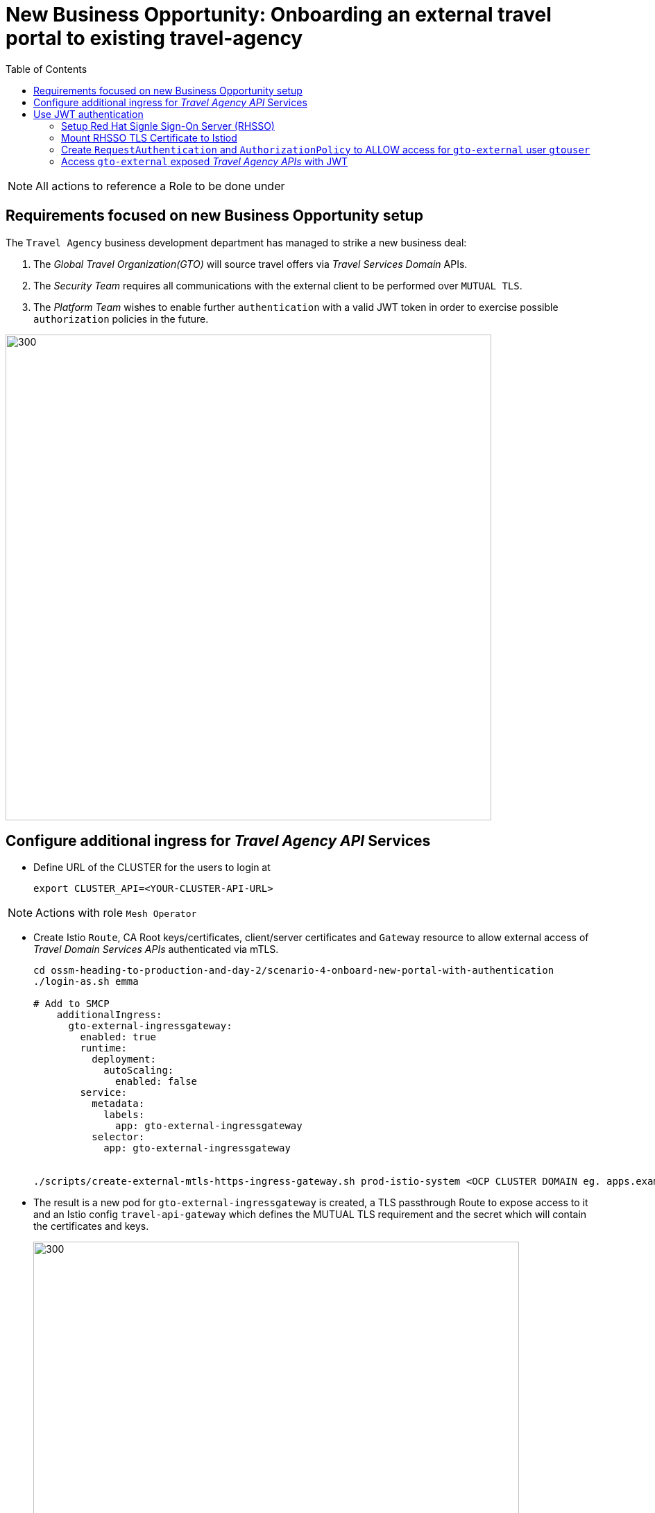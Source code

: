 = New Business Opportunity: Onboarding an external travel portal to existing travel-agency
:toc:

[NOTE]
====
All actions to reference a Role to be done under
====

== Requirements focused on new Business Opportunity setup

The `Travel Agency` business development department has managed to strike a new business deal:

1. The _Global Travel Organization(GTO)_ will source travel offers via _Travel Services Domain_ APIs.
2. The _Security Team_ requires all communications with the external client to be performed over `MUTUAL TLS`.
3. The _Platform Team_ wishes to enable further `authentication` with a valid JWT token in order to exercise possible `authorization` policies in the future.

image::./images/gto.png[300,700]

== Configure additional ingress for _Travel Agency API_ Services

* Define URL of the CLUSTER for the users to login at
+
----
export CLUSTER_API=<YOUR-CLUSTER-API-URL>
----

[NOTE]
====
Actions with role `Mesh Operator`
====

* Create Istio `Route`, CA Root keys/certificates, client/server certificates and `Gateway` resource to allow external access of _Travel Domain Services APIs_ authenticated via mTLS.
+
----
cd ossm-heading-to-production-and-day-2/scenario-4-onboard-new-portal-with-authentication
./login-as.sh emma

# Add to SMCP
    additionalIngress:
      gto-external-ingressgateway:
        enabled: true
        runtime:
          deployment:
            autoScaling:
              enabled: false
        service:
          metadata:
            labels:
              app: gto-external-ingressgateway
          selector:
            app: gto-external-ingressgateway


./scripts/create-external-mtls-https-ingress-gateway.sh prod-istio-system <OCP CLUSTER DOMAIN eg. apps.example.com>
----

* The result is a new pod for `gto-external-ingressgateway` is created, a TLS passthrough Route to expose access to it and an Istio config `travel-api-gateway` which defines the MUTUAL TLS requirement and the secret which will contain the certificates and keys.
+
image::./images/route-gto-external-ingressgateway.png[300,700]
image::./images/pod-gto-external-ingressgateway.png[300,700]
image::./images/kiali-gw-gto-external.png[300,700]
image::./images/kiali-travel-api-gw-gto-external.png[300,700]


[NOTE]
====
Actions with role `Mesh Developer`
====

* As *farid* (`Mesh Developer`) _Travel Services Domain Owner (Tech Lead)_ deploy the in `prod-travel-agency` namespace Istio Configs to allow requests via the above defined `Gateway` to reach services `cars`, `insurances`, `flights`, `hotels` and `travels`.
+
----
./login-as.sh farid
./scripts/create-client-certs-keys.sh curl-client
./scripts/deploy-external-travel-api-mtls-vs.sh prod prod-istio-system
----
+
The result will be an mTLS handshake between the _GTO_ client and the `Travel Agency APIs` via the newly create `gto-external-ingressgateway`
+
----
curl -v -X GET --cacert ca-root.crt --key curl-client.key --cert curl-client.crt  https://gto-external-prod-istio-system.apps.ocp4.rhlab.de/flights/Tallinn
Note: Unnecessary use of -X or --request, GET is already inferred.
  % Total    % Received % Xferd  Average Speed   Time    Time     Time  Current
                                 Dload  Upload   Total   Spent    Left  Speed
  0     0    0     0    0     0      0      0 --:--:-- --:--:-- --:--:--     0*   Trying 46.4.107.61:443...
* Connected to gto-external-prod-istio-system.apps.ocp4.rhlab.de (46.4.107.61) port 443 (#0)
* ALPN, offering h2
* ALPN, offering http/1.1
* successfully set certificate verify locations:
*  CAfile: ca-root.crt
*  CApath: none
} [5 bytes data]
* TLSv1.3 (OUT), TLS handshake, Client hello (1):
} [512 bytes data]
* TLSv1.3 (IN), TLS handshake, Server hello (2):
{ [122 bytes data]
* TLSv1.3 (IN), TLS handshake, Encrypted Extensions (8):
{ [15 bytes data]
* TLSv1.3 (IN), TLS handshake, Request CERT (13):
{ [180 bytes data]
* TLSv1.3 (IN), TLS handshake, Certificate (11):
{ [2665 bytes data]
* TLSv1.3 (IN), TLS handshake, CERT verify (15):
{ [264 bytes data]
* TLSv1.3 (IN), TLS handshake, Finished (20):
{ [52 bytes data]
* TLSv1.3 (OUT), TLS change cipher, Change cipher spec (1):
} [1 bytes data]
* TLSv1.3 (OUT), TLS handshake, Certificate (11):
} [2577 bytes data]
* TLSv1.3 (OUT), TLS handshake, CERT verify (15):
} [264 bytes data]
* TLSv1.3 (OUT), TLS handshake, Finished (20):
} [52 bytes data]
* SSL connection using TLSv1.3 / TLS_AES_256_GCM_SHA384
* ALPN, server accepted to use h2
* Server certificate:
*  subject: C=UK; ST=London; L=London; O=RedHat; CN=gto-external-prod-istio-system.apps.ocp4.rhlab.de
*  start date: Aug 15 13:45:42 2022 GMT
*  expire date: Aug 15 13:45:42 2023 GMT
*  common name: gto-external-prod-istio-system.apps.ocp4.rhlab.de (matched)
*  issuer: C=UK; ST=London; L=London; OU=stelios; CN=redhat.com; emailAddress=stelios@redhat.com
*  SSL certificate verify ok.
* Using HTTP2, server supports multiplexing
* Connection state changed (HTTP/2 confirmed)
* Copying HTTP/2 data in stream buffer to connection buffer after upgrade: len=0
} [5 bytes data]
* Using Stream ID: 1 (easy handle 0x556f26662ee0)
} [5 bytes data]
> GET /flights/Tallinn HTTP/2
> Host: gto-external-prod-istio-system.apps.ocp4.rhlab.de
> user-agent: curl/7.79.1
> accept: */*
>
{ [5 bytes data]
* TLSv1.3 (IN), TLS handshake, Newsession Ticket (4):
{ [1337 bytes data]
* TLSv1.3 (IN), TLS handshake, Newsession Ticket (4):
{ [1337 bytes data]
* old SSL session ID is stale, removing
{ [5 bytes data]
* Connection state changed (MAX_CONCURRENT_STREAMS == 2147483647)!
} [5 bytes data]
< HTTP/2 200
< content-type: application/json
< date: Mon, 15 Aug 2022 13:58:58 GMT
< content-length: 123
< x-envoy-upstream-service-time: 19
<
{ [123 bytes data]
100   123  100   123    0     0    471      0 --:--:-- --:--:-- --:--:--   473
* Connection #0 to host gto-external-prod-istio-system.apps.ocp4.rhlab.de left intact
[
  {
    "airline": "Red Airlines",
    "price": 1008
  },
  {
    "airline": "Blue Airlines",
    "price": 358
  },
  {
    "airline": "Green Airlines",
    "price": 308
  }
]
----
+
image::../images/gto-external-ingressgateway.png[300,700]

== Use JWT authentication

The intended final workflow of authentication for the `GTO` requests with a `JWT` token is as follows (*Note:* this is in addition to the mTLS handshake):

0. the user authenticates to RHSSO and get a JWT token (not shown in the above picture);
1. the user performs an HTTP request to `https://<route>/travels` (or one of `cars`, `hotels`, `insurances`, `flights`) and passes along this request the JWT token;
3. The 'istio-proxy' container of the 'gto-external-ingressgateway' POD checks the validity of the JWT token as defined by the 'RequestAuthentication' object and permissions defined in the 'AuthorizationPolicy' object.
4. if the JWT token is valid, user accesses the `/PATH` - otherwise, an error message is returned to the user (code `403`, message `RBAC denied` or others).

* Pros:
** the simplest approach (only 2 CR to be deployed)
** fine-grained authorization based on JWT token fields
* Cons:
** no OIDC workflow: the user must get a JWT token on its own, and pass it with the HTTP request on its own
** need to define `RequestAuthentication` and `AuthorizationPolicy` objects for each application to protect inside the service mesh


=== Setup Red Hat Signle Sign-On Server (RHSSO)

[NOTE]
====
Actions with role `Cluster Admin`
====

* Complete pre-requisites (*NOTE:* if you don't have `sed` utility in your path you need to perform the replacement by hand)
----
./login-as.sh phillip
./prerequisites-setup.sh <CLUSTERNAME> <BASEDOMAIN> (eg.for apps.ocp4.example.com  'prerequisites-setup.sh ocp4 example.com)
----

=== Mount RHSSO TLS Certificate to Istiod

[NOTE]
====
Actions with role `Cluster Admin`
====

* Mount Openshift ingress routers CA certificate in istiod. When deploying `RequestAuthentication` object,
Istiod will be in charge of verifying the connection to RHSSO. This step is performed during initialization only
(`RequestAuthentication` object creation). Since RHSSO is exposed behind a route, we need to add the Openshift
ingress routers CA certificate to istiod so it can verify the TLS certificate for the RHSSO route.
----
./login-as.sh phillip
./scripts/mount-rhsso-cert-to-istiod.sh prod-istio-system production <CLUSTERNAME> <BASEDOMAIN>
----

=== Create `RequestAuthentication` and `AuthorizationPolicy` to ALLOW access for `gto-external` user `gtouser`

* The created `RequestAuthentication` object enforces in `Istio` that only _JWT_ tokens issued by the RHSSO will be used to
authenticate/authorize user requests for `cars`, `travels`, `hotels`, `insurances` and `flights`.
* The created `AuthenticationPolicy` object has the effect that in order fo a _JWT_ token, to be valid, must be issued by our RHSSO (During prerequisites phase, we created a user localuser inside RHSSO, and this user has the address gtouser@gto.com).

[NOTE]
====
Actions with role `Mesh Operator`
====

* As these are applied on the newly create `gto-external-ingressgateway` in `prod-istio-system` it will be applied by *emma* the Mesh Operator
----
./login-as.sh emma
oc -n prod-istio-system apply -f approach_1/yaml/istio/jwt/01_requestauthentication.yaml
oc -n prod-istio-system apply -f approach_1/yaml/istio/jwt/02_authpolicy_allow_from_servicemesh-lab_realm.yaml
----
* The result will be for any request coming in via `gto-external` Route and then hitting the `gto-external-ingressgateway` to be intercepted and required to contain beyond the TLS certificate for `mTLS` on the `Gateway` an additional `JWT` valid token before the request is allowed to proceed.
+
image::../images/gto-RequestAuthentication-AuthorizationPolicy.png[400,1000]


=== Access `gto-external` exposed _Travel Agency APIs_ with JWT

* First, ensure that you cannot access anymore the `travels`, `cars` applications without a valid `JWT` token (it might take a few seconds for the changes to apply)
+
----
export GATEWAY_URL=$(oc -n prod-istio-system get route gto-external -o jsonpath='{.spec.host}')
curl -v -X GET --cacert ca-root.crt --key curl-client.key --cert curl-client.crt https://$GATEWAY_URL/cars/Tallinn |jq
curl -v -X GET --cacert ca-root.crt --key curl-client.key --cert curl-client.crt https://$GATEWAY_URL/travels/Tallinn |jq
curl -v -X GET --cacert ca-root.crt --key curl-client.key --cert curl-client.crt https://$GATEWAY_URL/flights/Tallinn |jq
curl -v -X GET --cacert ca-root.crt --key curl-client.key --cert curl-client.crt https://$GATEWAY_URL/insurances/Tallinn |jq
curl -v -X GET --cacert ca-root.crt --key curl-client.key --cert curl-client.crt https://$GATEWAY_URL/hotels/Tallinn  |jq

HTTP/1.1 403 Forbidden
----


* Retrieve a JWT token for user gtouser from RHSSO and use that during _Travel Agency API_ calls
** Note: the <CLIENT_SECRET> must be replaced with the client secret of the RHSSO client created during prerequisites phase (see link:prerequisites/yaml/rhsso/03_istio-client.yaml[03_istio-client.yaml]).
+
----
TOKEN=$(curl -Lk --data "username=gtouser&password=gtouser&grant_type=password&client_id=istio&client_secret=<CLIENT_SECRET>" \
https://keycloak-rhsso.apps.<CLUSTERNAME>.<BASEDOMAIN>/auth/realms/servicemesh-lab/protocol/openid-connect/token \
| jq .access_token)

echo $TOKEN
----

* Finally, use this JWT token to access as `GTO` user the _Travel Agency APIs_
+
----
./scripts/call-via-mtls-and-jwt-travel-agency-api.sh prod-istio-system gto-external $TOKEN
----
+
image::../images/gto-external-ingressgateway-jtw.png[100,300]

IMPORTANT: Next in link:../scenario-5-new-regulations-mtls-everywhere/README.adoc[Scenario-5] Help the Travel to Harden security with Corporate CA and Authorization Policies

